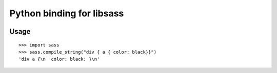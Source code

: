 Python binding for libsass
==========================

|BuildStatus|

.. |BuildStatus| image:: https://secure.travis-ci.org/pistolero/python-scss.png?branch=master
                 :target: http://github.com/pistolero/python-scss/
                 :alt: Build status

Usage
-----

::

   >>> import sass
   >>> sass.compile_string("div { a { color: black}}")
   'div a {\n  color: black; }\n'

